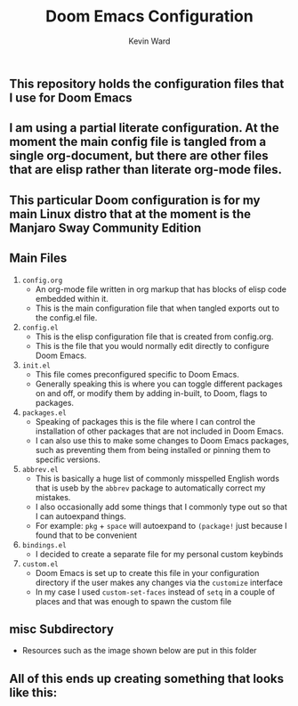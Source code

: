 #+title: Doom Emacs Configuration
#+author: Kevin Ward

#+html: <a href="https://www.gnu.org/software/emacs/emacs.html#Releases"><img src="https://img.shields.io/badge/Emacs-27.1%20%E2%80%93%2028.0.60-blueviolet.svg?style=flat-square&logo=GNU%20Emacs&logoColor=white"></a>
#+html: <a href="https://orgmode.org"><img src="https://img.shields.io/badge/Org-literate%20config-%2377aa99?style=flat-square&logo=org&logoColor=white"></a>

** This repository holds the configuration files that I use for Doom Emacs

** I am using a partial literate configuration. At the moment the main config file is tangled from a single org-document, but there are other files that are elisp rather than literate org-mode files.

** This particular Doom configuration is for my main Linux distro that at the moment is the Manjaro Sway Community Edition

** Main Files
1) ~config.org~
   - An org-mode file written in org markup that has blocks of elisp code embedded within it.
   - This is the main configuration file that when tangled exports out to the config.el file.

2) ~config.el~
   - This is the elisp configuration file that is created from config.org.
   - This is the file that you would normally edit directly to configure Doom Emacs.

3) ~init.el~
   - This file comes preconfigured specific to Doom Emacs.
   - Generally speaking this is where you can toggle different packages on and off, or modify them by adding in-built, to Doom, flags to packages.

4) ~packages.el~
   - Speaking of packages this is the file where I can control the installation of other packages that are not included in Doom Emacs.
   - I can also use this to make some changes to Doom Emacs packages, such as preventing them from being installed or pinning them to specific versions.

5) ~abbrev.el~
   - This is basically a huge list of commonly misspelled English words that is useb by the ~abbrev~ package to automatically correct my mistakes.
   - I also occasionally add some things that I commonly type out so that I can autoexpand things.
   - For example:
     ~pkg~ + ~space~ will autoexpand to ~(package!~ just because I found that to be convenient

6) ~bindings.el~
   - I decided to create a separate file for my personal custom keybinds

7) ~custom.el~
   - Doom Emacs is set up to create this file in your configuration directory if the user makes any changes via the ~customize~ interface
   - In my case I used ~custom-set-faces~ instead of ~setq~ in a couple of places and that was enough to spawn the custom file

** misc Subdirectory
+ Resources such as the image shown below are put in this folder

** All of this ends up creating something that looks like this:

[[file:misc/screenshots/doom-dashboard.png]]
